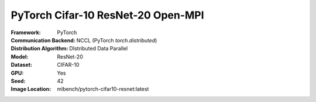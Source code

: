 PyTorch Cifar-10 ResNet-20 Open-MPI
"""""""""""""""""""""""""""""""""""

:Framework: PyTorch
:Communication Backend: NCCL (PyTorch `torch.distributed`)
:Distribution Algorithm: DIstributed Data Parallel
:Model: ResNet-20
:Dataset: CIFAR-10
:GPU: Yes
:Seed: 42
:Image Location: mlbench/pytorch-cifar10-resnet:latest